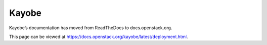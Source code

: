 Kayobe
======

Kayobe’s documentation has moved from ReadTheDocs to docs.openstack.org.

This page can be viewed at https://docs.openstack.org/kayobe/latest/deployment.html.
